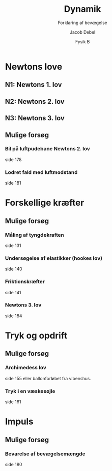 #+title: Dynamik
#+subtitle: Forklaring af bevægelse
#+author: Jacob Debel
#+date: Fysik B
# Themes: beige|black|blood|league|moon|night|serif|simple|sky|solarized|white
#+reveal_theme: night
#+reveal_title_slide: <h2>%t</h2><h3>%s</h3><h4>%a</h4><h4>%d</h4>
#+reveal_title_slide_background:
#+reveal_default_slide_background:
#+reveal_extra_options: slideNumber:"c",progress:true,transition:"slide",navigationMode:"default",history:false,hash:true
# #+reveal_extra_attr: style="color:red"
#+options: toc:nil num:nil tags:nil timestamp:nil ^:{}

* Newtons love
#+attr_html: :height 500px
[[./img/Newton_portrait.jpg]]

** N1: Newtons 1. lov
** N2: Newtons 2. lov
** N3: Newtons 3. lov

** Mulige forsøg
*** Bil på luftpudebane Newtons 2. lov
side 178
*** Lodret fald med luftmodstand
side 181
* Forskellige kræfter

** Mulige forsøg
*** Måling af tyngdekraften
side 131
*** Undersøgelse af elastikker (hookes lov)
side 140
*** Friktionskræfter
side 141
*** Newtons 3. lov
side 184
* Tryk og opdrift 
** Mulige forsøg
*** Archimedess lov
side 155 eller ballonforløbet fra vibenshus.
*** Tryk i en væskesøjle
side 161
* Impuls
** Mulige forsøg
*** Bevarelse af bevægelsemængde
side 180
